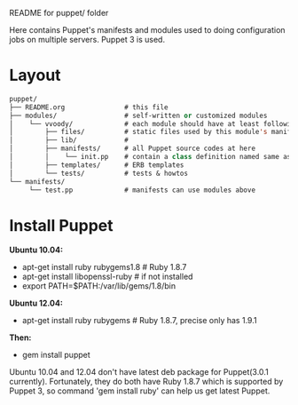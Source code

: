 README for puppet/ folder

Here contains Puppet's manifests and modules used to doing
configuration jobs on multiple servers. Puppet 3 is used.

* Layout

#+BEGIN_SRC emacs-lisp
puppet/
├── README.org               # this file
├── modules/                 # self-written or customized modules
│    └── vvoody/             # each module should have at least following files
│        ├── files/          # static files used by this module's manifests
│        ├── lib/            #
│        ├── manifests/      # all Puppet source codes at here
│        │    └── init.pp    # contain a class definition named same as module's name
│        ├── templates/      # ERB templates
│        └── tests/          # tests & howtos
└── manifests/
     └── test.pp             # manifests can use modules above
#+END_SRC

* Install Puppet

*Ubuntu 10.04:*
 - apt-get install ruby rubygems1.8         # Ruby 1.8.7
 - apt-get install libopenssl-ruby          # if not installed
 - export PATH=$PATH:/var/lib/gems/1.8/bin

*Ubuntu 12.04:*
 - apt-get install ruby rubygems   # Ruby 1.8.7, precise only has 1.9.1
                                   # which is not supported by Puppet 3

*Then:*
 - gem install puppet

Ubuntu 10.04 and 12.04 don't have latest deb package for Puppet(3.0.1
currently). Fortunately, they do both have Ruby 1.8.7 which is
supported by Puppet 3, so command 'gem install ruby' can help us get
latest Puppet.
